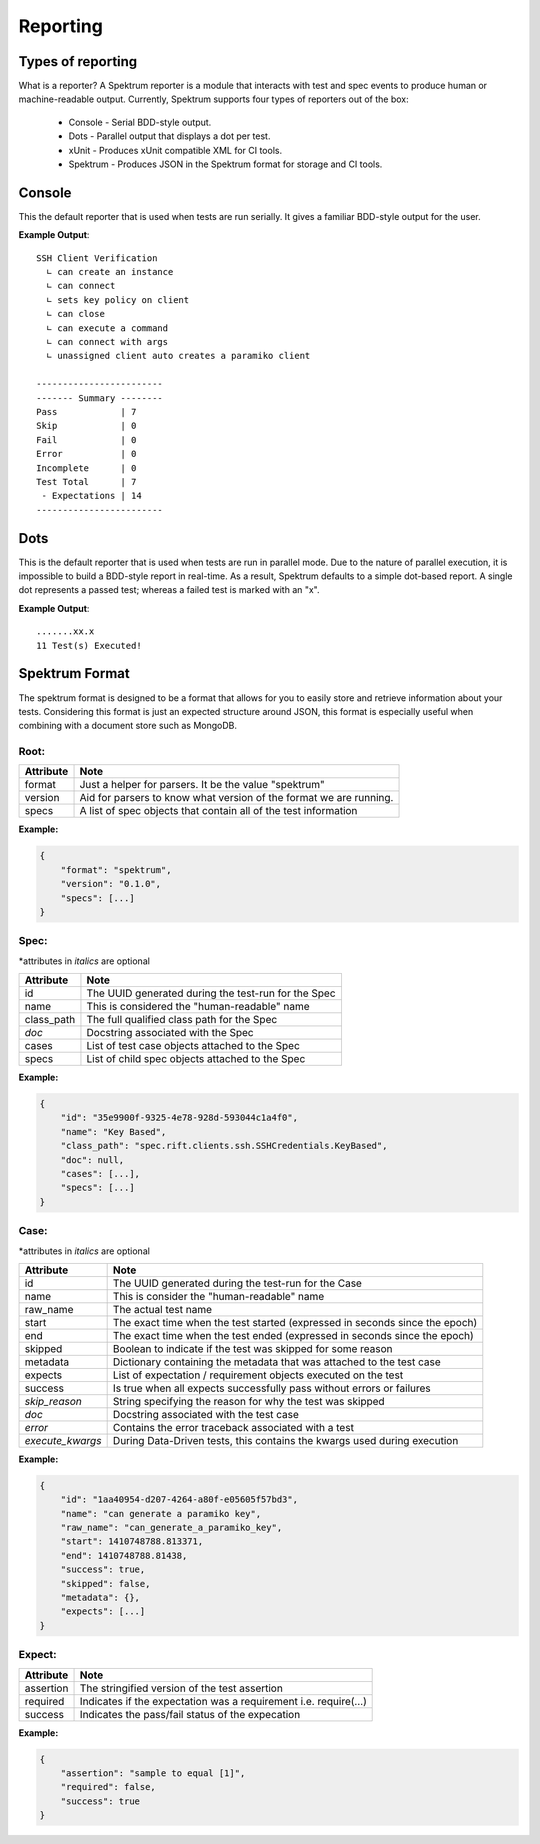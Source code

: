 Reporting
##################

Types of reporting
===================

What is a reporter? A Spektrum reporter is a module that interacts with
test and spec events to produce human or machine-readable output. Currently,
Spektrum supports four types of reporters out of the box:

 * Console - Serial BDD-style output.
 * Dots - Parallel output that displays a dot per test.
 * xUnit - Produces xUnit compatible XML for CI tools.
 * Spektrum - Produces JSON in the Spektrum format for storage and CI tools.


Console
========

This the default reporter that is used when tests are run serially. It
gives a familiar BDD-style output for the user.

**Example Output**::

    SSH Client Verification
      ∟ can create an instance
      ∟ can connect
      ∟ sets key policy on client
      ∟ can close
      ∟ can execute a command
      ∟ can connect with args
      ∟ unassigned client auto creates a paramiko client

    ------------------------
    ------- Summary --------
    Pass            | 7
    Skip            | 0
    Fail            | 0
    Error           | 0
    Incomplete      | 0
    Test Total      | 7
     - Expectations | 14
    ------------------------



Dots
=====

This is the default reporter that is used when tests are run in parallel mode.
Due to the nature of parallel execution, it is impossible to build a BDD-style
report in real-time. As a result, Spektrum defaults to a simple dot-based report.
A single dot represents a passed test; whereas a failed test is marked with an
"x".

**Example Output**::

    .......xx.x
    11 Test(s) Executed!



Spektrum Format
====================

The spektrum format is designed to be a format that allows for you to easily
store and retrieve information about your tests. Considering this format is
just an expected structure around JSON, this format is especially useful
when combining with a document store such as MongoDB.


Root:
---------

=========== ===================================================================
Attribute   Note
=========== ===================================================================
format      Just a helper for parsers. It be the value "spektrum"
version     Aid for parsers to know what version of the format we are running.
specs       A list of spec objects that contain all of the test information
=========== ===================================================================

**Example:**

.. code-block:: javascript

    {
        "format": "spektrum",
        "version": "0.1.0",
        "specs": [...]
    }


Spec:
---------

\*attributes in *italics* are optional

=========== ===================================================================
Attribute   Note
=========== ===================================================================
id          The UUID generated during the test-run for the Spec
name        This is considered the "human-readable" name
class_path  The full qualified class path for the Spec
*doc*       Docstring associated with the Spec
cases       List of test case objects attached to the Spec
specs       List of child spec objects attached to the Spec
=========== ===================================================================

**Example:**

.. code-block:: javascript

    {
        "id": "35e9900f-9325-4e78-928d-593044c1a4f0",
        "name": "Key Based",
        "class_path": "spec.rift.clients.ssh.SSHCredentials.KeyBased",
        "doc": null,
        "cases": [...],
        "specs": [...]
    }


Case:
---------

\*attributes in *italics* are optional

================ =============================================================================
Attribute        Note
================ =============================================================================
id               The UUID generated during the test-run for the Case
name             This is consider the "human-readable" name
raw_name         The actual test name
start            The exact time when the test started (expressed in seconds since the epoch)
end              The exact time when the test ended (expressed in seconds since the epoch)
skipped          Boolean to indicate if the test was skipped for some reason
metadata         Dictionary containing the metadata that was attached to the test case
expects          List of expectation / requirement objects executed on the test
success          Is true when all expects successfully pass without errors or failures
*skip_reason*    String specifying the reason for why the test was skipped
*doc*            Docstring associated with the test case
*error*          Contains the error traceback associated with a test
*execute_kwargs* During Data-Driven tests, this contains the kwargs used during execution
================ =============================================================================

**Example:**

.. code-block:: javascript

    {
        "id": "1aa40954-d207-4264-a80f-e05605f57bd3",
        "name": "can generate a paramiko key",
        "raw_name": "can_generate_a_paramiko_key",
        "start": 1410748788.813371,
        "end": 1410748788.81438,
        "success": true,
        "skipped": false,
        "metadata": {},
        "expects": [...]
    }


Expect:
---------

=========== ===================================================================
Attribute   Note
=========== ===================================================================
assertion   The stringified version of the test assertion
required    Indicates if the expectation was a requirement i.e. require(...)
success     Indicates the pass/fail status of the expecation
=========== ===================================================================

**Example:**

.. code-block:: javascript

    {
        "assertion": "sample to equal [1]",
        "required": false,
        "success": true
    }
